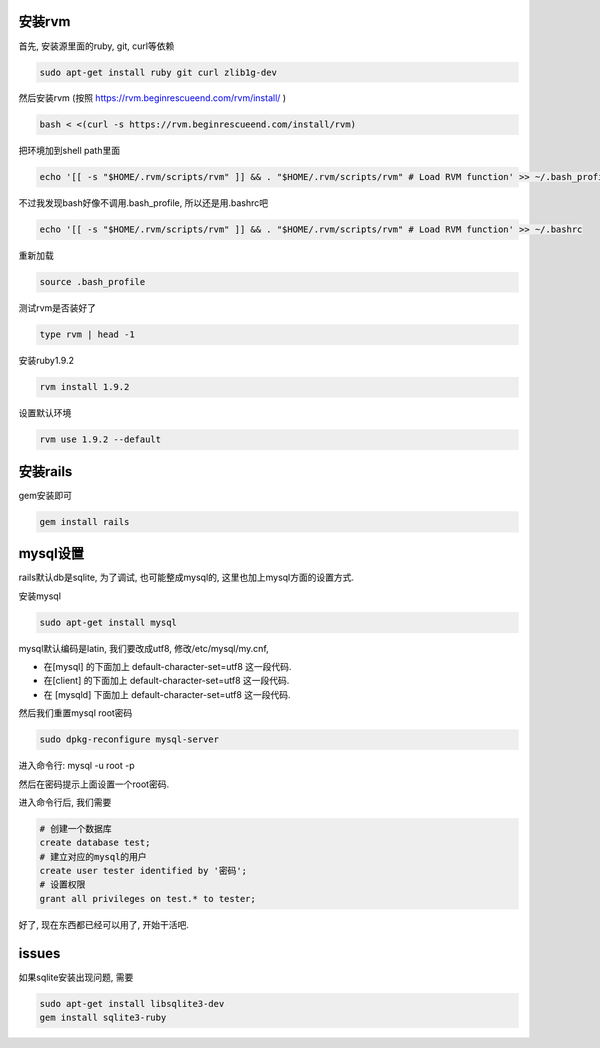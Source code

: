 .. image:: http://tech.chitgoks.com/wp-content/uploads/2009/07/ruby_rails.png
   :align: center

安装rvm
---------------------

首先, 安装源里面的ruby, git, curl等依赖 

.. code-block:: bash

    sudo apt-get install ruby git curl zlib1g-dev

然后安装rvm (按照 https://rvm.beginrescueend.com/rvm/install/ ) 

.. code-block:: bash

    bash < <(curl -s https://rvm.beginrescueend.com/install/rvm)

把环境加到shell path里面 

.. code-block:: bash

    echo '[[ -s "$HOME/.rvm/scripts/rvm" ]] && . "$HOME/.rvm/scripts/rvm" # Load RVM function' >> ~/.bash_profile

不过我发现bash好像不调用.bash_profile, 所以还是用.bashrc吧 

.. code-block:: bash

    echo '[[ -s "$HOME/.rvm/scripts/rvm" ]] && . "$HOME/.rvm/scripts/rvm" # Load RVM function' >> ~/.bashrc


重新加载 

.. code-block:: bash

    source .bash_profile

测试rvm是否装好了 

.. code-block:: bash

    type rvm | head -1

安装ruby1.9.2 

.. code-block:: bash

    rvm install 1.9.2

设置默认环境 

.. code-block:: bash

    rvm use 1.9.2 --default

安装rails
-------------------------

gem安装即可

.. code-block:: bash

    gem install rails

mysql设置
-------------------------

rails默认db是sqlite, 为了调试, 也可能整成mysql的, 这里也加上mysql方面的设置方式.

安装mysql 

.. code-block:: bash

  sudo apt-get install mysql

mysql默认编码是latin, 我们要改成utf8, 修改/etc/mysql/my.cnf, 

* 在[mysql] 的下面加上 default-character-set=utf8 这一段代码.
* 在[client] 的下面加上 default-character-set=utf8 这一段代码.
* 在 [mysqld] 下面加上 default-character-set=utf8  这一段代码.

然后我们重置mysql root密码 

.. code-block:: bash

    sudo dpkg-reconfigure mysql-server 

进入命令行: mysql -u root -p 

然后在密码提示上面设置一个root密码.

进入命令行后, 我们需要 

.. code-block:: bash

    # 创建一个数据库
    create database test;
    # 建立对应的mysql的用户
    create user tester identified by '密码';
    # 设置权限
    grant all privileges on test.* to tester;

好了, 现在东西都已经可以用了, 开始干活吧.


issues
---------------------------------------------
如果sqlite安装出现问题, 需要

.. code-block:: bash

    sudo apt-get install libsqlite3-dev
    gem install sqlite3-ruby
